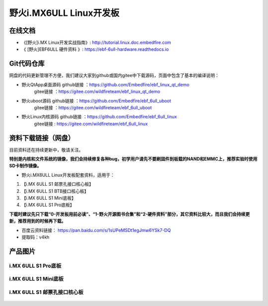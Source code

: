 
野火i.MX6ULL Linux开发板
========================

在线文档
--------

-  《[野火]i.MX Linux开发实战指南》: http://tutorial.linux.doc.embedfire.com

-  《 [野火]EBF6ULL 硬件资料 》: https://ebf-6ull-hardware.readthedocs.io

Git代码仓库
----------------------

网盘的代码更新管理不方便，我们建议大家到github或国内gitee中下载源码，页面中包含了基本的编译说明：

-  野火QtApp桌面源码  github链接 ：https://github.com/Embedfire/ebf_linux_qt_demo
                     gitee链接  ：https://gitee.com/wildfireteam/ebf_linux_qt_demo

-  野火uboot源码      github链接 ：https://github.com/Embedfire/ebf_6ull_uboot
                     gitee链接  ：https://gitee.com/wildfireteam/ebf_6ull_uboot

-  野火Linux内核源码  github链接 ：https://github.com/Embedfire/ebf_6ull_linux
                     gitee链接  : https://gitee.com/wildfireteam/ebf_6ull_linux



资料下载链接（网盘）
--------------------

目前资料还在持续更新中，敬请关注。

**特别是内核和文件系统的镜像，我们会持续修复各种bug，初学用户请先不要刷固件到板载的NAND和EMMC上，推荐实验时使用SD卡制作镜像。**

-  野火i.MX6ULL Linux开发板配套资料，适用于：

1. 【i.MX 6ULL S1 邮票孔接口核心板】
#. 【i.MX 6ULL S1 BTB接口核心板】
#. 【i.MX 6ULL S1 Mini底板】
#. 【i.MX 6ULL S1 Pro底板】

**下载时建议先只下载“0-开发板用前必读”、“1-野火开源图书合集”和“2-硬件资料”部分，其它资料比较大，而且我们会持续更新，推荐用到的时候再下载。**

- 百度云资料链接：  https://pan.baidu.com/s/1sUPeMSDt1egJmw6YSk7-DQ
- 提取码：v4kh

产品图片
--------

i.MX 6ULL S1 Pro底板
~~~~~~~~~~~~~~~~~~~~

.. figure:: media/imx6ull/imx6ull_s1_pro.jpg
   :alt: i.MX 6ULL S1 Pro底板


i.MX 6ULL S1 Mini底板
~~~~~~~~~~~~~~~~~~~~~

.. figure:: media/imx6ull/imx6ull_s1_mini.jpg
   :alt: i.MX 6ULL S1 Mini底板


i.MX 6ULL S1 邮票孔接口核心板
~~~~~~~~~~~~~~~~~~~~~~~~~~~~~

.. figure:: media/imx6ull/imx6ull_s1_pic1.jpg
   :alt: i.MX 6ULL S1 邮票孔接口核心板1

.. figure:: media/imx6ull/imx6ull_s2_pic2.jpg
   :alt: i.MX 6ULL S1 邮票孔接口核心板2


